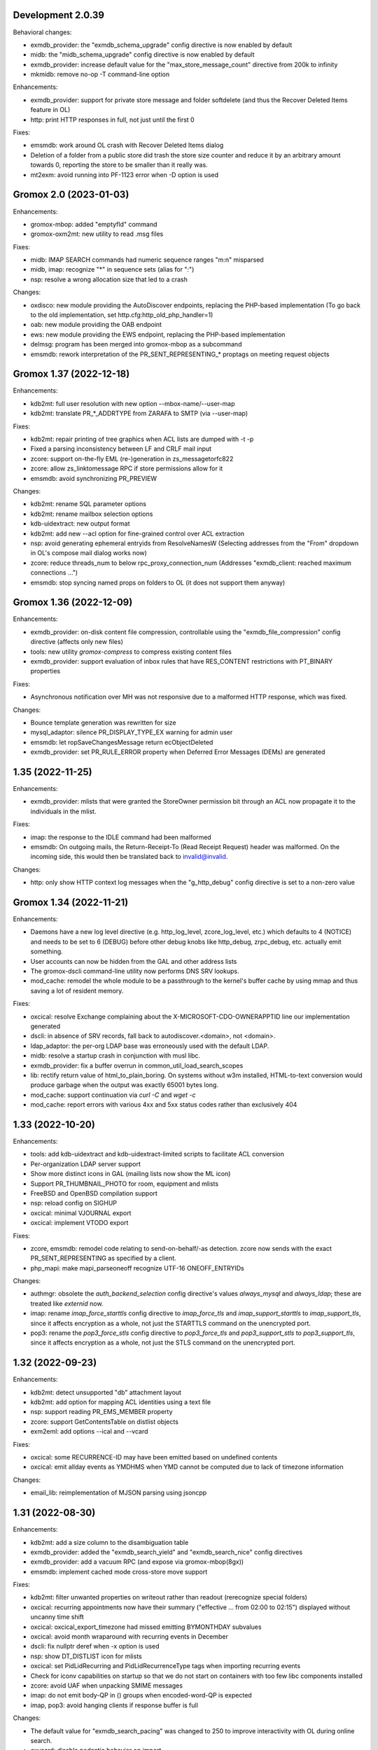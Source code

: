 Development 2.0.39
==================

Behavioral changes:

* exmdb_provider: the "exmdb_schema_upgrade" config directive is
  now enabled by default
* midb: the "midb_schema_upgrade" config directive is now enabled by default
* exmdb_provider: increase default value for the "max_store_message_count"
  directive from 200k to infinity
* mkmidb: remove no-op -T command-line option

Enhancements:

* exmdb_provider: support for private store message and folder softdelete
  (and thus the Recover Deleted Items feature in OL)
* http: print HTTP responses in full, not just until the first \0

Fixes:

* emsmdb: work around OL crash with Recover Deleted Items dialog
* Deletion of a folder from a public store did trash the store size counter and
  reduce it by an arbitrary amount towards 0, reporting the store to be smaller
  than it really was.
* mt2exm: avoid running into PF-1123 error when -D option is used


Gromox 2.0 (2023-01-03)
=======================

Enhancements:

* gromox-mbop: added "emptyfld" command
* gromox-oxm2mt: new utility to read .msg files

Fixes:

* midb: IMAP SEARCH commands had numeric sequence ranges "m:n" misparsed
* midb, imap: recognize "*" in sequence sets (alias for "*:*")
* nsp: resolve a wrong allocation size that led to a crash

Changes:

* oxdisco: new module providing the AutoDiscover endpoints,
  replacing the PHP-based implementation
  (To go back to the old implementation, set http.cfg:http_old_php_handler=1)
* oab: new module providing the OAB endpoint
* ews: new module providing the EWS endpoint,
  replacing the PHP-based implementation
* delmsg: program has been merged into gromox-mbop as a subcommand
* emsmdb: rework interpretation of the PR_SENT_REPRESENTING_* proptags on
  meeting request objects


Gromox 1.37 (2022-12-18)
========================

Enhancements:

* kdb2mt: full user resolution with new option --mbox-name/--user-map
* kdb2mt: translate PR_*_ADDRTYPE from ZARAFA to SMTP (via --user-map)

Fixes:

* kdb2mt: repair printing of tree graphics when ACL lists are dumped with -t -p
* Fixed a parsing inconsistency between LF and CRLF mail input
* zcore: support on-the-fly EML (re-)generation in zs_messagetorfc822
* zcore: allow zs_linktomessage RPC if store permissions allow for it
* emsmdb: avoid synchronizing PR_PREVIEW

Changes:

* kdb2mt: rename SQL parameter options
* kdb2mt: rename mailbox selection options
* kdb-uidextract: new output format
* kdb2mt: add new --acl option for fine-grained control over ACL extraction
* nsp: avoid generating ephemeral entryids from ResolveNamesW
  (Selecting addresses from the "From" dropdown in OL's
  compose mail dialog works now)
* zcore: reduce threads_num to below rpc_proxy_connection_num
  (Addresses "exmdb_client: reached maximum connections ...")
* emsmdb: stop syncing named props on folders to OL
  (it does not support them anyway)


Gromox 1.36 (2022-12-09)
========================

Enhancements:

* exmdb_provider: on-disk content file compression, controllable using
  the "exmdb_file_compression" config directive (affects only new files)
* tools: new utility `gromox-compress` to compress existing content files
* exmdb_provider: support evaluation of inbox rules that have RES_CONTENT
  restrictions with PT_BINARY properties

Fixes:

* Asynchronous notification over MH was not responsive due to a malformed
  HTTP response, which was fixed.

Changes:

* Bounce template generation was rewritten for size
* mysql_adaptor: silence PR_DISPLAY_TYPE_EX warning for admin user
* emsmdb: let ropSaveChangesMessage return ecObjectDeleted
* exmdb_provider: set PR_RULE_ERROR property when Deferred Error Messages
  (DEMs) are generated


1.35 (2022-11-25)
=================

Enhancements:

* exmdb_provider: mlists that were granted the StoreOwner permission bit
  through an ACL now propagate it to the individuals in the mlist.

Fixes:

* imap: the response to the IDLE command had been malformed
* emsmdb: On outgoing mails, the Return-Receipt-To (Read Receipt Request)
  header was malformed. On the incoming side, this would then be
  translated back to invalid@invalid.

Changes:

* http: only show HTTP context log messages when the "g_http_debug"
  config directive is set to a non-zero value


Gromox 1.34 (2022-11-21)
========================

Enhancements:

* Daemons have a new log level directive (e.g. http_log_level, zcore_log_level,
  etc.) which defaults to 4 (NOTICE) and needs to be set to 6 (DEBUG) before
  other debug knobs like http_debug, zrpc_debug, etc. actually emit something.
* User accounts can now be hidden from the GAL and other address lists
* The gromox-dscli command-line utility now performs DNS SRV lookups.
* mod_cache: remodel the whole module to be a passthrough to the kernel's
  buffer cache by using mmap and thus saving a lot of resident memory.

Fixes:

* oxcical: resolve Exchange complaining about the X-MICROSOFT-CDO-OWNERAPPTID
  line our implementation generated
* dscli: in absence of SRV records, fall back to autodiscover.<domain>,
  not <domain>.
* ldap_adaptor: the per-org LDAP base was erroneously used with the
  default LDAP.
* midb: resolve a startup crash in conjunction with musl libc.
* exmdb_provider: fix a buffer overrun in common_util_load_search_scopes
* lib: rectify return value of html_to_plain_boring.
  On systems without w3m installed, HTML-to-text conversion would
  produce garbage when the output was exactly 65001 bytes long.
* mod_cache: support continuation via `curl -C` and `wget -c`
* mod_cache: report errors with various 4xx and 5xx status codes rather than
  exclusively 404


1.33 (2022-10-20)
=================

Enhancements:

* tools: add kdb-uidextract and kdb-uidextract-limited scripts to
  facilitate ACL conversion
* Per-organization LDAP server support
* Show more distinct icons in GAL (mailing lists now show the ML icon)
* Support PR_THUMBNAIL_PHOTO for room, equipment and mlists
* FreeBSD and OpenBSD compilation support
* nsp: reload config on SIGHUP
* oxcical: minimal VJOURNAL export
* oxcical: implement VTODO export

Fixes:

* zcore, emsmdb: remodel code relating to send-on-behalf/-as detection.
  zcore now sends with the exact PR_SENT_REPRESENTING as specified by a client.
* php_mapi: make mapi_parseoneoff recognize UTF-16 ONEOFF_ENTRYIDs

Changes:

* authmgr: obsolete the `auth_backend_selection` config directive's values
  `always_mysql` and `always_ldap`; these are treated like `externid` now.
* imap: rename `imap_force_starttls` config directive to `imap_force_tls` and
  `imap_support_starttls` to `imap_support_tls`, since it affects encryption as
  a whole, not just the STARTTLS command on the unencrypted port.
* pop3: rename the `pop3_force_stls` config directive to `pop3_force_tls` and
  `pop3_support_stls` to `pop3_support_tls`, since it affects encryption as a
  whole, not just the STLS command on the unencrypted port.



1.32 (2022-09-23)
=================

Enhancements:

* kdb2mt: detect unsupported "db" attachment layout
* kdb2mt: add option for mapping ACL identities using a text file
* nsp: support reading PR_EMS_MEMBER property
* zcore: support GetContentsTable on distlist objects
* exm2eml: add options --ical and --vcard

Fixes:

* oxcical: some RECURRENCE-ID may have been emitted based on undefined contents
* oxcical: emit allday events as YMDHMS when YMD cannot be computed due to lack
  of timezone information

Changes:

* email_lib: reimplementation of MJSON parsing using jsoncpp


1.31 (2022-08-30)
=================

Enhancements:

* kdb2mt: add a size column to the disambiguation table
* exmdb_provider: added the "exmdb_search_yield" and "exmdb_search_nice" config
  directives
* exmdb_provider: add a vacuum RPC (and expose via gromox-mbop(8gx))
* emsmdb: implement cached mode cross-store move support

Fixes:

* kdb2mt: filter unwanted properties on writeout rather than readout
  (rerecognize special folders)
* oxcical: recurring appointments now have their summary ("effective ... from
  02:00 to 02:15") displayed without uncanny time shift
* oxcical: oxcical_export_timezone had missed emitting BYMONTHDAY subvalues
* oxcical: avoid month wraparound with recurring events in December
* dscli: fix nullptr deref when -x option is used
* nsp: show DT_DISTLIST icon for mlists
* oxcical: set PidLidRecurring and PidLidRecurrenceType tags when importing
  recurring events
* Check for iconv capabilities on startup so that we do not start on containers
  with too few libc components installed
* zcore: avoid UAF when unpacking SMIME messages
* imap: do not emit body-QP in () groups when encoded-word-QP is expected
* imap, pop3: avoid hanging clients if response buffer is full

Changes:

* The default value for "exmdb_search_pacing" was changed to 250 to improve
  interactivity with OL during online search.
* oxvcard: disable pedantic behavior on import


1.28 (2022-07-25)
=================

Enhancements:

* oxcmail: add support for multi-iCal and multi-vCard support
* php_mapi: add ``mapi_icaltomapi2`` and ``mapi_vcftomapi2`` APIs
* emsmdb, zcore: Send-As support
* midb_agent: make midb command buffer size for SRHL/SRHU configurable

Fixes:

* freebusy: do not publicize private recurrence exceptions
* Delayed Sending had left messages in Outbox
* midb: P-DTLU command incorrectly sorted by received date
* emsmdb: the contact folder list erroneously rejected sort requests
  that grouped and sorted by the same column
* oxcical: add missing ``PR_ATTACH_METHOD`` to iCal appointment
  collection members
* oxvcard: do not map unrecognized types of telephone numbers to
  ``PR_RADIO_TELEPHONE_NUMBER`` on import
* oxvcard: avoid filing ``PR_NORMALIZED_SUBJECT`` with garbage
* exch: ``PR_SENDER_ENTRYID`` was filled with the wrong value in
  delegate mail sending
* exmdb_provider: avoid sending ``PR_DISPLAY_NAME`` to clients twice

Changes:

* The config directives "service_plugin_list", "service_plugin_path",
  "hpm_plugin_list", "hpm_plugin_path", "proc_plugin_list", "proc_plugin_path",
  "mpc_plugin_list", "mpc_plugin_path" have been removed.


1.27 (2022-07-11)
=================

Fixes:

* nsp: repaired a nullptr deref with the resolvenamesw RPC
* nsp: fix erroneous writeout to path "/delegates.txt" (would always fail due
  to absence of filesystem permission)
* nsp: disable OneOff synthesis for non-existing GAL objects
* mh_nsp: fix seekentries RPC performing garbage ANR matching
* oxcmail: avoid running the encoded-word decoder in sender/recipient
  names twice (umlaut breakage)
* oxcical: avoid crash when RRULE:BYMONTH=12 is used
* exmdb_local: reword duplicate error strings for delivery failures

Enhancements:

* kdb2mt: support recovering broken attachments lacking PR_ATTACH_METHOD
* kdb2mt: remove PK-1005 warning since now implemented
* delmsg: support mailbox lookup using just the mailbox directory name
* http: added the "msrpc_debug" config directive
* nsp: added the "nsp_trace" config directive
* mh_nsp: make the addition of delegates functional


1.26 (2022-06-28)
=================

Fixes:

* imap: sender/recipient umlauts were not represented correctly,
  which has been fixed
* zcore: repair retrieval of PR_EMS_AB_THUMBNAIL_PHOTO
* eml2mt: avoid putting non-vcard messages into Contacts by default
* oxcmail: better handle To/Cc/Bcc/Reply-To fields when the target
  mailbox display name contains a U+002C character.
* zcore: allow settings freebusy permission bits for calendars

Enhancements:

* http, imap, pop3, delivery-queue: new config directives ``http_listen_addr``,
  ``imap_listen_addr``, ``pop3_listen_addr`` and ``lda_listen_addr``
* php_mapi: support imtomapi ``parse_smime_signed`` option
* midb: treat folders with absent ``PR_CONTAINER_CLASS`` like ``IPF.Note``
* mt2exm: added a ``-D`` option that will do a delivery rather than import
* imap: raised the default value for ``context_average_mitem`` to 64K

Changes:

* autodiscover: enable default advertisement of RPCH & MH irrespective
  of User-Agent
* midb, zcore, exmdb_local: remove config directive ``default_timezone``


1.25 (2022-06-12)
=================

Fixes:

* exmdb_provider: repair PR_MEMBER_NAME transition
* zcore: fix randomly occurring set_permission failures
* autodiscover: resolve '&' being misrepresented
* autodiscover: force-remove single quotes from ini values
* imap: improved the tokenization for unusual values found
  in the From/To/Reply-To etc. headers
* imap: stop emitting excess parenthesis pairs for "RFC822" field
  values during FETCH
* imap: stop offering STARTTLS capability keyword when the STARTTLS command
  can, at the same time, not be issued anyway
* imap: IMAP commands emitted to the log (under ``imap_cmd_debug``) were
  truncated sometimes
* midb: resolve potential crash when the IMAP ``SEARCH`` command is used

Enhancements:

* imap: emit gratuitous CAPABILITY lines upon connect and login
* imap, pop3: support recognizing LF as a line terminator as well
  (other than CRLF)

Changes:

* midb: change mail_engine_ct_match to use stdlib containers
* oxcmail: stop emitting zero-length display-names
* oxcmail: always generate angle brackets for exported addresses


1.24 (2022-06-01)
=================

Enhancements:

* Added a config directive ``tls_min_proto`` so one can set a minimum TLS
  standard when your distro doesn't have crypto-policies
  (https://gitlab.com/redhat-crypto/fedora-crypto-policies )
* autodiscover.ini: new directives ``advertise_mh`` and ``advertise_rpch``
  for finer grained control over individual protocol advertisements;
  replaces ``mapihttp``.
* exmdb_provider: lifted the folder limit from 10k to 28 billion
* oxcmail: cease excessive base64 encoding.
* Messages are now preferably encoded as quoted-printable during conversion to
  Internet Mail format. This might help with spam classification.
* delivery-queue: the maximum mail size is now strictly enforced rather than
  rounded up to the next 2 megabytes
* gromox-dscli: the -h option is no longer strictly needed, it will be derived
  from the -e argument if absent

Fixes:

* http: resolve a crash on shutdown due to wrong order of teardown
* exmdb_provider: fix buffer overread (crash) when a truncated /cid/N file
  is read.
* emsmdb: fix buffer overread (crash) when common_util_check_message_class is
  called with an empty string.


1.23 (2022-05-13)
=================

Fixes:

* exmdb_provider: fix search opening the exmdb store with wrong flags
  and skipping 200 messages during the search operation
* exmdb_provider: speed up Online Mode searches by 14 to 18-fold
* mt2exm: avoid crash when an import message has no properties at all

Enhancements:

* exmdb_provider: add a config directive ``exmdb_search_pacing``

Changes:

* kdb2mt: skip ``IPM.Microsoft.FolderDesign.NamedView`` rather than
  ``IPM.MessageManager`` messages


1.22 (2022-05-12)
=================

Fixes:

* imap: add a default for the `imap_cmd_debug` directive
* service_loader: resolve crash when first module is unloadable
* eml2mt, exm2eml: rectify wrong service plugin search path

Enhancements:

* eml2mt: add iCalendar and vCard file import
* doc: added configuration file overview lists to gromox(7)
* kdb2mt: skip IPM.MessageManager FAI messages (cause Outlook to sometimes
  refuse opening a folder)

Changes:

* The `/usr/libexec/gromox/autodiscover` command has been renamed to just
  `gromox-dscli`.


1.21 (2022-05-08)
=================

Fixes:

* lib: repair wrong propid for PR_IPM_PUBLIC_FOLDERS_ENTRYID
* exmdb_provider: avoid use-after-free crash related to Public Store read
  state username handling
* oxcmail: rework classification of S/MIME mails
* email_lib: make ICAL_TIME::twcompare behave symmetrically
* oxcical: appointments were prone to being in the wrong timezone due to
  DTSTART values being emitted with dayofmonth 32..35 in certain years
* exmdb_provider: output autosynthesized HTML in the proper character set

Enhancements:

* doc: mention issues related to senders/recipients with ZARAFA address type
* autodiscover: test URLs inside Autodiscover responses for validity
* exmdb_provider: add "exmdb_pf_read_states" config directive
* exmdb_provider: add "exmdb_pf_read_per_user" config directive
* imap: add directive "imap_cmd_debug"

Changes:

* zcore: return ecNotFound from mapi_getstoreentryid when unable to resolve user


1.20 (2022-04-30)
=================

Fixes:

* Resolve a use-after-free in gromox-eml2mt
* oxcmail: conversion of Reply-To MAPI field to Internet Mail had only used the last
  ONEOFF-type recipient, now it uses all ONEOFF recipients.
* oxcmail: set IPM.Note.SMIME.MultipartSigned only for incoming S/MIME mails,
  not for OpenPGP mails.
* autodiscover: Change the way autodiscover.ini is parsed. This allows a few
  more non-alphanumeric characters in the MariaDB password. ';' is still
  unusable.
* exmdb_provider: Evaluate restrictions against absent values differently;
  this makes messages without a sensitivity tag and which are located
  in a non-default store visible in Outlook again.
* pop3: SIGHUP now really reloads pop3_cmd_debug from the .cfg file

Changes:

* zcore: entryids for PAB entries now follow the ZCSAB entryid scheme

Known issues:

* oxcmail: Reply-To still skips EX-type recipients (W-1964)


1.19 (2022-04-14)
=================

Enhancements:

* kdb2mt: added the --with-acl option for partial conversion of ACLs
* pff2mt: added the --only-obj option to extract a specific object
* mt2exm: added the -B option for the placement of unanchored messages
* eml2mt: new utility to import mails from files
* exmdb_provider: new config directive "exmdb_schema_upgrades"
* midb: new config directive "midb_schema_upgrades"
* mkprivate, mkpublic and mkmidb now recognize the -U option to upgrade SQLite
  database schemas
* mbop: new utility
* rebuild: added progress indicator
* zcore: new config directive "zcore_max_obh_per_session"
* emsmdb: new config directives "emsmdb_max_obh_per_session",
  "emsmdb_max_cxh_per_user" to allow higher resource use when a lot of stores
  are used by an Outlook profile (warning W-1580).

Fixes:

* emsmdb: no longer send folder named properties in ICS streams
* mapi_lib: resolve use-after-free in idset::remove
* http: cure a crash in pdu_processor_auth_bind_ack when NTLMSSP authentication
  is attempted
* exmdb_client: when the exmdb server is not reachable, fail immediately rather
  than timeout
* Change SQLite db schema to use BLOB column type/affinity instead of NONE,
  resolving an unwanted auto-conversion from certain strings that look like
  numbers, e.g. E.164 telephone numbers without spaces.
* lib: add missing RFC 2047 Base64 recognition to some mail functions
* lib: autodetect iso-2022-jp-ms (un)availability in iconv to resolve
  conversion problems with RFC 2047 encoded-words using iso-2022-jp

Behavioral changes:

* rebuild: no longer performs implicit schema updates; see
  gromox-mkprivate/mkpublic/mkmidb -U, or the exmdb_schema_upgrades directive
  for replacement.
* rebuild: no longer performs db unload/reload; this operation moved to
  gromox-mbop.
* zcore: move socket creation after privilege drop


1.18 (2022-03-19)
=================

Enhancements:

* The mkprivate, mkpublic, mkmidb utilities gained an -f option.
* autodiscover: New diagnostic utility to analyze Autodiscover message
  from the command-line.
* gromox-exm2eml: New diagnostic utility to export one message as Internet
  Mail.
* delmsg: New diagnostic utility to delete messages in an ICS-conforming way.
* exmdb_provider: New config directive "sqlite_debug" for enabling analysis of
  all SQLite queries made.
* nsp: New config directive "nsp_trace" for enabling analysis of (some)
  NSPI RPC calls and their parameters.

Fixes:

* exmdb_provider: Abort asynchronous search folder population when the very
  search folder has been closed.
* exmdb_providier: do not close idle databases that still have active
  notification listeners
* nsp: Fix janky row seeking and crashing when using the name search feature in
  Outlook's Address Book dialog.
* mysql_adaptor: Lookup of rooms and equipment by maildir has been restored.
* midb had erroneously processed only the first command for every network read
* exmdb_client again groups notify connections per PID

Changes:

* nsp: When performing a name search in Outlook's Address Book dialog,
  scan the entire table rather than just the entries from the currently
  highlighted line forwards.


1.17 (2022-03-09)
=================

Enhancements:

* emsmdb: Faststream temporary state files are now written to
  /var/tmp/gromox instead and with O_TMPFILE, because they need not
  be persisted at all, and if /var/lib/gromox is a network filesystem,
  the network roundtrip can be eliminated.
* exmdb_provider: emit a log message when host not in exmdb_acl
* ldap_adaptor: add a "ldap_edirectory_workarounds" config directive
* zcore: user settings are saved to disk much more rapidly now
  (Settings could get lost when zcore terminated unexpectedly because
  of very long caching periods.)
* zcore: allow reducing zarafa_threads_num directive to a minimum of 1

Fixes:

* oxcmail: conversion of recurring meeting requests from MAPI to IM/RFC5322
  misconstructed the exmdb RPC for querying PidLidTimeZoneStruct,
  likely failing the export as a whole.
* exmdb_provider: avoid a SQL query error when placing a new message
  into public folder
* exmdb_provider: delete W-1595/W-1596 false positive warning
* exmdb_provider: avoid giving a negative/wrapped unread message count for
  folders (PR_CONTENT_UNREAD)
* exmdb_provider: the presence of PR_PARENT_DISPLAY (normally a computed property)
  in the sqlite db (hence not computed) had caused the READ_MESSAGE RPC to fail
* kdb2mt: skip importing PR_PARENT_DISPLAY
* kdb2mt: skip importing PR_ACL_DATA, PR_RULES_DATA, PR_EC_WEBACCESS_SETTINGS_JSON
  (has KC-specific entryids that have no meaning when in Gromox)
* zcore: cure an out-of-bounds access in
  container_object_get_user_table_all_proptags
* zcore: fix mis-setting of the internal/external OOF message
* mkmidb: fix a startup crash (add missing CFG_TABLE_END marker)
* authmgr: zero-terminate reason string

Known issues:

* emsmdb: Moving a message from one store to another in Cached Mode
  is rejected; a new message "E-1664: message has GUID of another
  store, cannot import" is produced until implemented.


1.16 (2022-02-11)
=================

Enhancements:

* exchange2grommunio: add robust file lock detection for exported PST
* exch: avoid re-use of Message-Id when message is submitted twice
* pff2mt: do not choke on NO_ATTACHMENT objects (resolves PF-1012 warning)

Fixes:

* emsmdb: oxcfold_deletemessages had incorrectly tested for PR_READ
* emsmdb: fix OL entering infinite loop deleting messages with read receipt requests
* zcore: PR_SENT_REPRESENTING_SEARCH_KEY was not set on submit
* exmdb_provider: restore fxstream ability to read PT_OBJECT attachments
* emsmdb: resolve a case of synchro repetition occurring in clients
* rpc_lib: clear NTLMSSP_CTX and resolve a crash due to garbage pointers


1.15 (2022-02-04)
=================

Fixes:

* oxcical: repair import of ICAL recurrences being 60x longer than projected
* oxcical: rerecognize busy status type "OOF"
* mapi_lib: cease emission of InTransitMessageCorrelator property to RFC5322
  header as garbage / stop emitting non-string PS_INTERNET_HEADERS properties
  completely.
* imap/pop3: resolve dlname type mismatch warnings
* email_lib: fix infinite loop in ical_check_empty_line
* midb: fix nullptr deref when startup has aborted
* http: fix double free when startup has aborted

Enhancements:

* emsmdb: add log messages for failed delegate lookup
* exchange2grommunio: replace PIPESTATUS test by something workable
* zcore: allow setting Out Of Office status of other mailboxes


1.14 (2022-01-29)
=================

Enhancements:

* Add powershell script for Exchange to grommunio/Gromox migration
  (source tree only)
* zcore: enhance mapi_getmsgstoretable to show all stores with
  access permissions
* pff2mt: add --with-hidden/--without-hidden
* kdb2mt: add --with-hidden/--without-hidden

Fixes:

* pff2mt: scan attachments for named property info too
* midb/imap: add back recognition for condition keywords
* emsmdb: MAPI bodies between 4K and 8K were not displayed correctly
  due to propval_utf16_len giving the wrong codepoint count
* emsmdb/rpclib: fix crash during NTLM negotiation
* exmdb_provider: cure "INSERT INTO search_result" SQL collision warnings
* mapi_lib: make conversion of S/MIME MAPI objects to RFC5322 independent
  of the number of header lines

Changes:

* delivery: replace domain_list text file plugin by an implementation
  searching SQL directly


1.13 (2022-01-17)
=================

Enhancements:

* pff2mt: support reading multi-value variable-length property types,
  and obscure single-value types.
* pff2mt: support reading receivefolders for Inbox mapping
  (only OST files have the desired info)

Fixes:

* midb: Avoid storing the primary email address in midb.sqlite3, and instead
  derive it from SQL.
  (pop3 used to reject DELE commands after the email address of a user was
  changed.)

Changes:

* The adaptor(8gx) daemon has been removed following its earlier obsoletion.
* telnet console support has been removed.


1.12 (2022-01-09)
=================

Enhancements:

* midb: SIGHUP will now reload the midb_cmd_debug directive
* lib: add error reporting to sqlite3_exec calls
* pam_gromox: Additional service mode checks.
  One can now use e.g. ``auth required pam_gromox.so service=chat``
  in ``/etc/pam.d/xyz`` to test for the CHAT privilege bit.
* doc: document more MRO field caveats for gromox-kdb2mt
* kdb2mt: analyze Receive Folder Table and map inbox to inbox when -s is used
* kdb2mt: recognize PT_MV_SHORT and PT_MV_CLSID properties
* pff2mt: display NID type in verbose tree view
* zcore: support emission of PR_ACCESS in content tables
* mkprivate, mkpublic: generate mailbox directory structure if
  it does not exist yet

Fixes:

* imap: resolve the Thunderbird folder view showing all rows without subject
  and sender
* Recognize config directives with intervals of value "0" without unit
* pff2mt: recipient objects were erroneously skipped
* pff2mt: scan all available record sets for named properties
* mkprivate: a base translation for Conversation Action Settings was restored;
  the folder is no longer named "FLG-ERR-2".

Changes:

* mod_fastcgi: switch URL processing to case-sensitive
* mda: alias resolution is now done by the delivery(8gx) daemon itself
  through the new alias_resolve(4gx) module, and the adaptor(8gx)
  daemon's textfile outputs are no longer used


1.11 (2021-12-16)
=================

Enhancements:

* mt2exm: perform named property translation on folder properties, message
  recipient properties and attachment properties

Fixes:

* mapi_lib: Resolved a crash when ingesting an iCal attachment with
  SUMMARY lines and time-based as well as timeless exceptions.
* mapi_lib: Resolved a crash when emitting messages that have
  some properties from the PS_INTERNET_HEADERS group set.
* mapi_lib: Resolved a crash when emitting messages that have
  the PSETID_GROMOX:vcarduid property.
* delivery-queue: The message_enqueue plugin had written an improperly-sized
  integer to mail data files, and message_dequeue could not read them.
  (32-bit platforms only)
* daemons: resolve a slow startup under strace

Changes:

* http, imap, pop3: Addresses in log messages are now (more
  consistently) in square brackets.
* kdb2mt: skip over IMAP properties when reading databases


1.10 (2021-12-07)
=================

Fixes:

* exmdb_provider: cease adding a broken recipient when deleting last recipient
* exmdb_provider: synthesize mandatory recipient properties essential for MSMAPI
  (The source of incomplete recipients is from imported KGWC databases.)
* autodiscover: repair double @@ appearing in EXCH server name
* emsmdb: work around Outlook not displaying any body in Cached Mode when
  there is no HTML body
* mapi_lib: avoid making underscores in subjects when there are umlauts

Enhancements:

* exmdb_provider: add config directives mbox_contention_warning and
  mbox_contention_reject


1.9 (2021-11-27)
================

Fixes:

* emsmdb: fix dangling data pointer when setting ``PR_LAST_MODIFIER_NAME``
* emsmdb: propagate "modified" flag upwards when saving embedded messages
* exmdb_provider: raise limit for local replica IDs

Enhancements:

* kdb2mt: support ``-s`` for public stores
* exmdb_provider: add config directive ``dbg_synthesize_content``
* Recognize MH/ABK PropertyRestriction format for the ``nspiResolveNames`` RPC

Changes:

* On mail ingestion, the Content-Disposition header value is now used instead
  of the Content-ID header presence to determine whether an attachment is
  inline (and possibly "hidden").


1.8 (2021-11-13)
================

Fixes:

* mysql_adaptor: fix nullptr deref in get_user_info
* exchange_nsp: fix crash when an addressbook datum was to be copied
* exchange_emsmdb: do not send unresolvable namedprops into faststream;
  reduce "Synchronization Issues" messages popping up in Outlook
* zcore: integer values of freeform user properties were truncated
* zcore: fix unbounded buffer writes when returning certain propvals
* exmdb_provider: fix SQL logic error appearing during folder emptying
* mapi_lib: when vCards cannot be ingested as a MAPI object, ingest
  them as files - set missing PR_ATTACH_METHOD for this.
* email_lib: fix infinite loop in vcard_check_empty_line

Enhancements:

* php: do print reason when autodiscover.ini cannot be read
* mapi_lib: set PR_SUPPLEMENTARY_INFO when ingesting mail
* kdb2mt: support --src-mbox "" to get a listing of all stores


1.7 (2021-11-07)
================

Fixes:

* mapi_lib: fix misparsing of X-Priority/Priority header on mail ingestion
* kdb2mt, pff2mt: do not splice-import IPM_COMMON_VIEWS (may contain
  entryids no longer applicable)

Enhancements:

* delivery & queue: recognize shared mailboxes
* doc: add Grommunio Admin API directives to ldap_adaptor manpage
* exch: add handling for PT_MV_SYSTIME, PT_MV_CURRENCY property types
* kdb2mt: support extraction of PT_CURRENCY, PT_MV_{I8,SYSTIME,CURRENCY}
  properties from KDBs


1.6 (2021-10-30)
================

Fixes:

* delivery-queue: fix three crashes involving stream processing
* exmdb_local: stop emitting bogus message length into temporary message files
* exmdb_local: fix crash on read-back of temporary message files
* mda: add a delivery mechanism for Out Of Office autoreplies
* mt2exm: fix an inverted condition that would erroneously
  raise error code PG-1122

Enhancements:

* mt2exm: add an -x option for ignoring duplicated folder creations
* kdb2mt: the special folder for junk e-mail is now recognized
  (relevant for when the -s command-line option is used).

Changes:

* delivery-queue: the flusher plugin mechanism has been dropped; the only
  plugin there was, libgxf_message_enqueue, is now directly in the program.
* Scope-based resource management for a number of internal library classes.


1.5 (2021-10-21)
================

Fixes:

* exmdb_provider: repair two erroneously inverted conditions involving
  message instance saving
* exchange_emsmdb, zcore: fix crash in conjunction with modifyrecipients RPC

Enhancements:

* cgkrepair: new utility to replace broken PR_CHANGE_KEYs and PCLs generated by
  libexmdbpp/admin-api/mkprivate/mkpublic.


1.4 (2021-10-08)
================

Fixes:

* exmdb_provider: repair an erroneously inverted condition for
  OP_MOVE Deferred Action Message generation.
  If Outlook crashes, you should clear the "Deferred Action"
  folder with MFCMAPI once.
* exmdb_provider: Deletion of folders within a public mailbox
  used to be ineffective, which was fixed.

Enhancements:

* Daemons support now socket activation.
* The event(8gx) and timer(8gx) daemons now run unprivileged.
* gromox-pff2mt now skips over unrecognizable MAPI properties
  rather than exiting.
* gromox-mt2exm now supports storing to public mailboxes.


1.3 (2021-09-29)
================

Fixes:

* kdb2mt: put FAI messages in the right place & transfer read flag
* zcore: stop accidental truncation of autoreply.cfg
* mda_local: fix an uninitialized buffer read that caused OOF
  replies not to be generated
* exmdb_provider: cure bug that prevented deletion of mails in Public Folders

Changes:

* delivery & imap: the log priority of some messages has been raised
  to more sensible levels.
* mkprivate, mkpublic, mkmidb: install tools to sbindir
* autodiscover: support users without a PR_DISPLAY_NAME

Enhancements:

* http: add config directive "http_debug"
* exmdb_provider: add a config directive "enable_dam"


1.2 (2021-09-01)
================

Fixes:

* zcore: repair wrong (parent_)entryid being passed to syncers
* lib: unbreak save/restore of inbox rules from zcore
* http: fix a hang during Outlook's autodiscovery due to incorrect
  HTTP request-body processing
* kdb2mt: implement documented SRCPASS environment variable
* kdb2mt: reduce a false condition in checking for attachment existence
  (reduces PK-1012)
* kdb2mt: recognize fixated namedprops in the range 0x8000..0x84FF
  (appointment data, contact data)

Enhancements:

* kdb2mt: new ``-v`` option to show progress for large folders
* kdb2mt: implement support for embedded messages (reducing PK-1012)
* kdb2mt: support reading gzip attachments
* kdb2mt: make ``--src-mbox`` option more useful by ignoring orphan stores when
  resolving. (Orphan stores can still be extracted with ``--src-guid``.)
* kdb2mt: make ``-s`` (splice) actually effective, by looking for the needed
  PR_IPM_SUBTREE property in the proper MAPI object.
* kdb2mt: added more folder mappings for splice mode (appointments, contacts,
  journal, notes, tasks, drafts) so that e.g. Drafts does get copied to Drafts,
  rather than making a new "Drafts" folder.
* kdb2mt: skip search folders on extraction (these are empty anyway)


1.1 (2021-08-17)
================

Changes:


* mt2exm: wait for pff2mt stream begin before connecting to exmdb
  so as to not run into a timeout
* mysql_adaptor: complain if there is an overlap between user and
  alias table


1.0 (2021-08-06)
================

Enhancements:

* Added an importer for Kopano databases, gromox-kdb2mt.
  This is meant to be used with gromox-mt2exm.
* ldap_adaptor: referrals in search results emitted by MSAD are now ignored.

Changes:

* gromox-pffimport was split into two programs that now need to be
  used as a piped combination, gromox-pff2mt and gromox-mt2exm.
* gromox-smtp has been renamed to gromox-delivery-queue.

Fixes:

* pffimport/pff2mt no longer aborts with assertion PF-1034/1038.


0.27 (2021-07-13)
=================

Fixes:

* oxcical: recognize calendar scale "LunarRokuyou"
* oxcical: fix PidLidIntendedStatus always being olTentative
* pam_gromox: fix NULL deref when the plugin is used
* Avoid double UTF-8 transformation by html_to_plain
* zcore: do not switch to Chinese when desired store language is unavailable

Changes:

* SIGHUP now reloads the exrpc_debug, rop_debug and/or zrpc_debug config
  directives.
* smtp: bump logmsg severity for rejected deliveries so that they become
  default-visible in journalctl.

Enhancements:

* exchange_emsmdb, zcore: store ownership bit (tentatively configured by
  setting owner on Top Of Information Store)
* oxcical: support for the olWorkingElsewhere busy status
* authmgr: implement "allow_all" auth mode
* authmgr: switch default mode to "externid"
* dbop: new db schema n77 to support sync policy of mobile devices


0.26 (2021-07-03)
=================

Fixes:

* exmdb_provider: cure "SELECT count(idx) ..." error messages
* exmdb_provider: fix nonfunctional recursive deletion of folders

Changes:

* config parser: reduce potency of the '#' character in config files /
  '#' only introduces a comment if it is at the start of line now.
  This allows for using '#' in the credentials for MySQL/LDAP.

Enhancements:

* pffimport: skip over broken attachments rather than abort
* pffimport: new -p option to dump properties in more detail
* pffimport: translation of named properties is now implemented
* pffimport: contacts, notes, tasks are now handled
* pffimport: new -s option to splice PFF folders into existing mailbox
* exmdb_provider: requests to set the read flag are now honored
* authmgr, ldap_adaptor, mysql_adaptor: config is now reloaded on SIGHUP


0.25 (2021-05-09)
=================

Fixes:

* http: fix a garbage return code in the emsmdb logon procedure
* zcore: fix a use-after-free crash when opening the addressbook
* event: speedier shutdown of service


0.24 (2021-05-31)
=================

Enhancements:

* zcore: new config directive "zrpc_debug"
* exchamge_emsmdb: new config directory "exrpc_debug"

Fixes:

* imap: fix standard folders' garbled name display (Sent Items, Junk, etc.)
* authmgr: quench stray password resets to the SQL DB
* pffimport: skip over nonsensical bytes in Unicode string properties
* pffimport: skip over unknown nodes when doing tree-analyze (-t)
* tools: fix crash when /etc/gromox is unreadable
* Overquota events are now signalled with better error message
  in grommunio-web (MAPI_E_STORE_FULL rather than MAPI_E_DISK_FULL).

Changes:

* mysql_adaptor: first-time password functionality is now disabled by default;
  new config directive "enable_firsttimepw".
* mysql_adaptor: SHA512-crypt is now used.


0.23 (2021-05-13)
=================

Enhancements:

* New utility ``gromox-pffimport`` for importing PFF/PST/OST

Fixes:

* exchange_emsmdb: fix a crash upon retrieval of calculated properties
* lib: fix crash when zcore uses a zero-length name during
  zcore_callid::copyfolder


0.22 (2021-05-03)
=================

Enhancements:

* exch: implement send quota
* logthru: add logfile support, add an close-open-cycle on SIGHUP
  to facilitate external log rotation

Changes:

* mysql_adaptor: change default schema_upgrades action to "skip"
* exch: remove log_plugin service plugin
* exch: remove mod_proxy plugin

Fixes:

* midb: fix leftover debugging breakpoint infinite loop
* ldap_adaptor: fix null deref when LDAP server is away
* exmdb_provider: fix double-free on shutdown
* delivery: replace pthread_cancel calls, fixing a crash on shutdown


0.21 (2021-04-20)
=================

Enhancements:

* exmdb_provider, midb: emit log message when and which sqlite
  DB cannot be opened

Fixes:

* imap: do not advertise RFC2971 commands when so disabled
* imap: fix misparsing of {octet}-prefixed literals
* imap: quote folder names in LIST, LSUB, XLIST, STATUS results
* exmdb_provider: add a missing iterator advancements in message_rectify_message
* timer: avoid crash on shutdown
* midb: fix concurrent use of sqlite data structure
* midb_agent: speed up termination during midb connection trying


0.20 (2021-04-14)
=================

Enhancements:

* daemons: SIGHUP support / `systemctl reload` is now possible for
  a general reload action
* http: much speedier shutdown, and hence `systemctl restart`
* exchange_nsp: reload now causes the Outlook-facing AB cache to empty
* domain_list: reload now causes rereading of domain_list.txt
* alias_translator: reload now causes rereading of alias_addresses.txt
* adaptor: reload now causes immediate regeneration of all txt files
  that adaptor would normally generate only periodocally
* mysql_adaptor: the "schema_upgrades" config gained an option for "host:"

Fixes:

* exmdb_provider: the wrong store quota property was evaluated when
  copying/moving messages
* exmdb_provider: fix a mutex double unlock
* exchange_emsmdb: fix a crash during rop_getpropertiesall
* mod_proxy: fix an out-of-bounds access while parsing proxy.txt
* imap: fix a double-free that occurred during shutdown
* lib: fix use-after-destruction near ext_buffer_push_release


0.19 (2021-03-30)
=================

Changes:

* exmdb_provider: allow reduction of cache_interval down to 1s

Fixes:

* dbop: classes.filter column was not created on dbop -C
* exchange_emsmdb: fix integer multiplication overflow during quota check
* exchange_emsmdb: fix ftstream_parser_create running into EISDIR error
* exchange_emsmdb: fix read from uninitialized variable
* php-ews: send error messages to error log rather than stdout


0.18 (2021-03-26)
=================

Changes:

* http: Split some unspecific HTTP 500 errors into 500, 502, 503, 504.
* http: Incomplete RTF documents are now decoded rather than "Not Found"
  being emitted.
* mod_cache: added the /web path to the built-in defaults
* mod_fastcgi: fix php-fpm yielding Not Found for /web
* mod_fastcgi: changed the underlying path of the built-in rule for
  /web to /usr/share/grommunio-web
* The systemd .target units were removed

Fixes:

* zcore: moving mails between two stores had erroneously used the
  old mail folder's id for deletion and failed.
* daemons: Fix a crash when programs shut down before entering the mainloop.


0.17 (2021-03-06)
=================

Enhancements:

* http: Raise max_router_connections & max_rpc_stub_threads limits
  to cope with reconnect storms from midb and zcore.
* doc: manpage for autodiscover

Changes:

* all daemons: Disabled the ip6_container and ip6_filter plugins
  for now; the default settings block too many connections.

Fixes:

* http: fix crash when user_default_lang is unset
* imap: advertise STARTTLS when indeed supported
* all daemons: avoid rejecting IPv6 connections from long addresses


0.16
====
* Configuration that lived in ${datadir} was moved to /etc/gromox:
  cache.txt, exmdb_list.txt, event_acl.txt, fastcgi.txt, midb_acl.txt,
  proxy.txt, rewrite.txt, timer_acl.txt. Their presence is also
  optional now; built-in defaults will be used if absent.
* domain_list.cfg and user_filter.cfg are now optional


0.15
====
* ldap_adaptor: new "ldap_start_tls" config directive to control STARTTLS.
* exchange_nsp: deliver PT_MV_UNICODE properties to clients
* authmgr: new config directive "auth_backend_selection"
* oxcical: escaped commas in values were misparsed, now fixed
  ("TZID:Amsterdam\, Berlin\, etc.")
